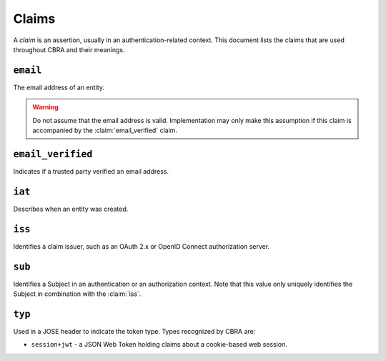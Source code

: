 .. _ref-claims:

======
Claims
======

A *claim* is an assertion, usually in an authentication-related context. This document
lists the claims that are used throughout CBRA and their meanings.


``email``
=========
.. claim:: email

The email address of an entity.

.. warning::

  Do not assume that the email address is valid. Implementation may only make this
  assumption if this claim is accompanied by the :claim:`email_verified` claim.

``email_verified``
==================
.. claim:: email_verified

Indicates if a trusted party verified an email address.


``iat``
=======
.. claim:: iat

Describes when an entity was created.


``iss``
=======
.. claim:: iss

Identifies a claim issuer, such as an OAuth 2.x or OpenID Connect authorization
server.

``sub``
=======
.. claim:: sub

Identifies a Subject in an authentication or an authorization context.
Note that this value only uniquely identifies the Subject in combination
with the :claim:`iss`.

``typ``
=======
.. claim:: typ

Used in a JOSE header to indicate the token type. Types recognized by CBRA are:

* ``session+jwt`` - a JSON Web Token holding claims about a cookie-based web session.